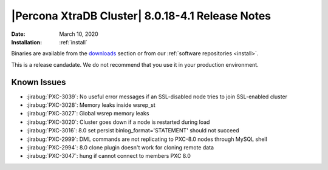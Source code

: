 ================================================================================
|Percona XtraDB Cluster| |release| Release Notes
================================================================================

:Date: |date|
:Installation: :ref:`install`

Binaries are available from the `downloads
<https://www.percona.com/downloads/Percona-XtraDB-Cluster-80/>`_ section or from
our :ref:`software repositories <install>`.

This is a release candadate. We do not recommend that you use it in your
production environment.

Known Issues
================================================================================

- :jirabug:`PXC-3039`: No useful error messages if an SSL-disabled node tries to join SSL-enabled cluster
- :jirabug:`PXC-3028`: Memory leaks inside wsrep_st
- :jirabug:`PXC-3027`: Global wsrep memory leaks
- :jirabug:`PXC-3020`: Cluster goes down if a node is restarted during load
- :jirabug:`PXC-3016`: 8.0 set persist binlog_format='STATEMENT' should not succeed
- :jirabug:`PXC-2999`: DML commands are not replicating to PXC-8.0 nodes through MySQL shell
- :jirabug:`PXC-2994`: 8.0 clone plugin doesn't work for cloning remote data
- :jirabug:`PXC-3047`: hung if cannot connect to members PXC 8.0

.. |date| replace:: March 10, 2020
.. |release| replace:: 8.0.18-4.1
